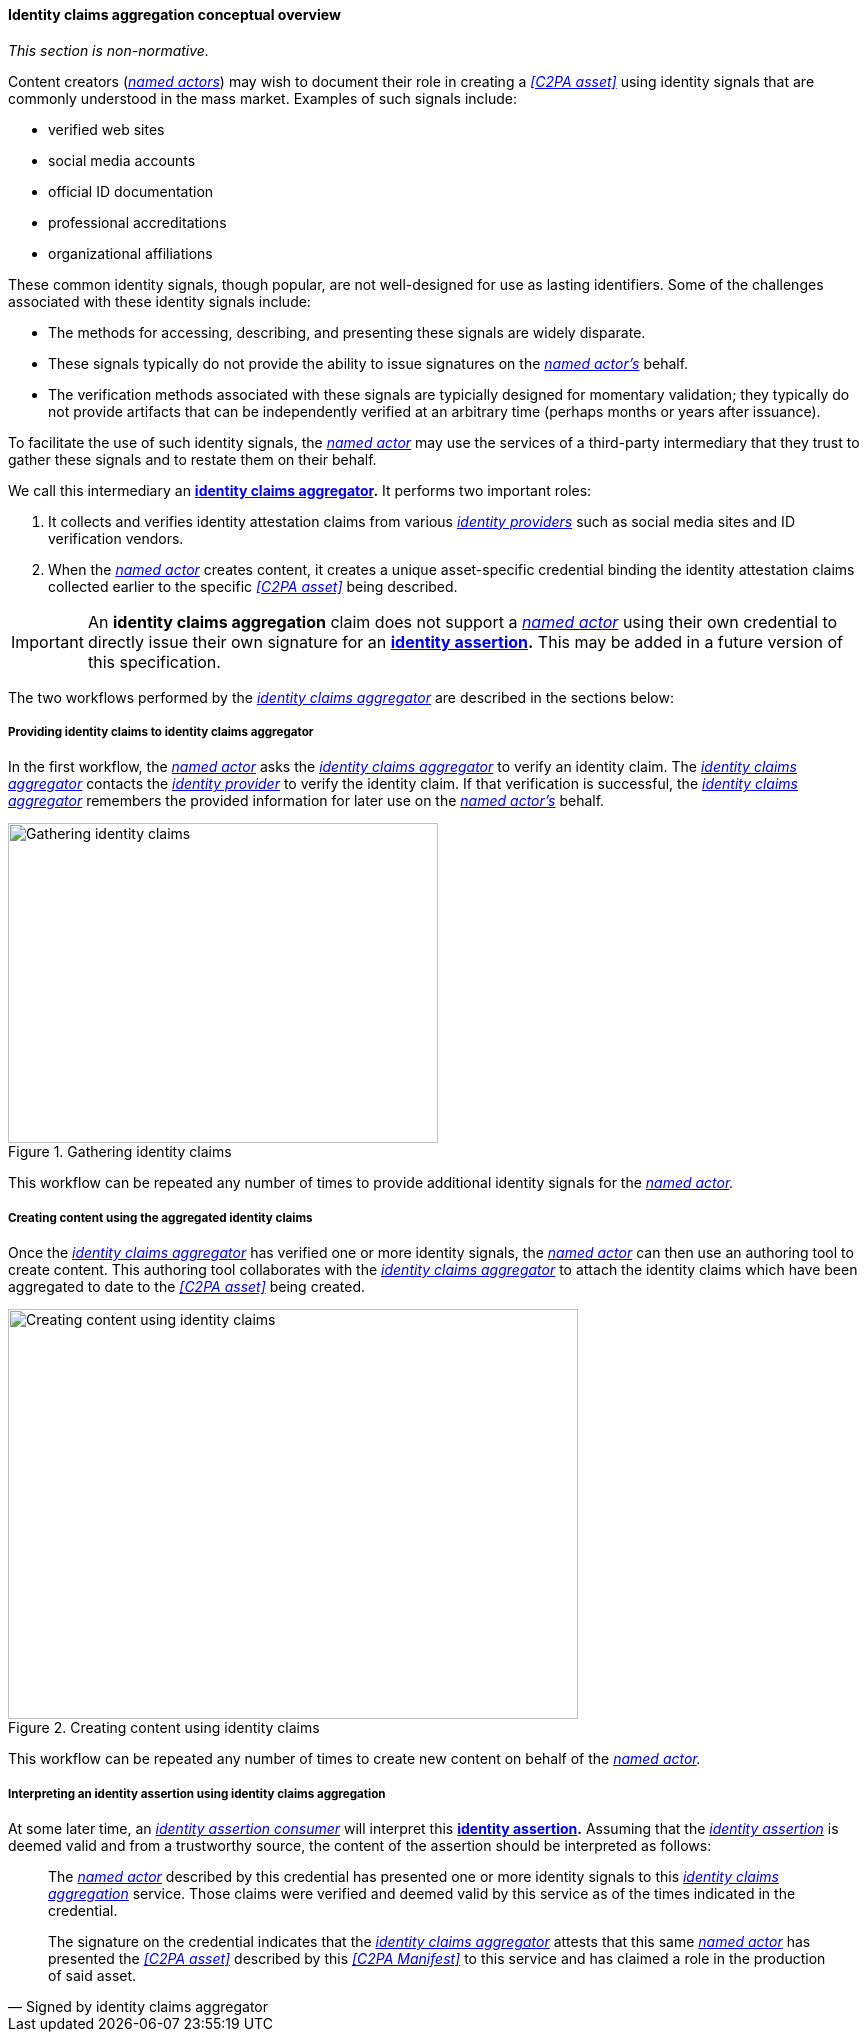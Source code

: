 ==== Identity claims aggregation conceptual overview

_This section is non-normative._

Content creators (_<<_named_actor,named actors>>_) may wish to document their role in creating a _<<C2PA asset>>_ using identity signals that are commonly understood in the mass market. Examples of such signals include:

* verified web sites
* social media accounts
* official ID documentation
* professional accreditations
* organizational affiliations

These common identity signals, though popular, are not well-designed for use as lasting identifiers. Some of the challenges associated with these identity signals include:

* The methods for accessing, describing, and presenting these signals are widely disparate.
* These signals typically do not provide the ability to issue signatures on the _<<_named_actor,named actor’s>>_ behalf.
* The verification methods associated with these signals are typicially designed for momentary validation; they typically do not provide artifacts that can be independently verified at an arbitrary time (perhaps months or years after issuance).

To facilitate the use of such identity signals, the _<<_named_actor,named actor>>_ may use the services of a third-party intermediary that they trust to gather these signals and to restate them on their behalf.

We call this intermediary an *<<_identity_claims_aggregator,identity claims aggregator>>.* It performs two important roles:

1. It collects and verifies identity attestation claims from various _<<_identity_provider,identity providers>>_ such as social media sites and ID verification vendors.
2. When the _<<_named_actor,named actor>>_ creates content, it creates a unique asset-specific credential binding the identity attestation claims collected earlier to the specific _<<C2PA asset>>_ being described.

IMPORTANT: An *identity claims aggregation* claim does not support a _<<_named_actor,named actor>>_ using their own credential to directly issue their own signature for an *<<_identity assertion,identity assertion>>.* This may be added in a future version of this specification.

The two workflows performed by the _<<_identity_claims_aggregator,identity claims aggregator>>_ are described in the sections below:

===== Providing identity claims to identity claims aggregator

In the first workflow, the _<<_named_actor,named actor>>_ asks the _<<_identity_claims_aggregator,identity claims aggregator>>_ to verify an identity claim. The _<<_identity_claims_aggregator,identity claims aggregator>>_ contacts the _<<_identity_provider,identity provider>>_ to verify the identity claim. If that verification is successful, the _<<_identity_claims_aggregator,identity claims aggregator>>_ remembers the provided information for later use on the _<<_named_actor,named actor’s>>_ behalf.

[#ica-workflow-gathering-claims]
****
.Gathering identity claims
image::identity-claims-aggregation/verifying-identity-attestations.drawio.svg[Gathering identity claims,width=430,height=320,align="center"]
****

This workflow can be repeated any number of times to provide additional identity signals for the _<<_named_actor,named actor>>._

===== Creating content using the aggregated identity claims

Once the _<<_identity_claims_aggregator,identity claims aggregator>>_ has verified one or more identity signals, the _<<_named_actor,named actor>>_ can then use an authoring tool to create content. This authoring tool collaborates with the _<<_identity_claims_aggregator,identity claims aggregator>>_ to attach the identity claims which have been aggregated to date to the _<<C2PA asset>>_ being created.

[#ica-workflow-creating content]
****
.Creating content using identity claims
image::identity-claims-aggregation/creating-content.drawio.svg[Creating content using identity claims,width=570,height=410,align="center"]

****

This workflow can be repeated any number of times to create new content on behalf of the _<<_named_actor,named actor>>._

===== Interpreting an identity assertion using identity claims aggregation

At some later time, an _<<_identity_assertion_consumer,identity assertion consumer>>_ will interpret this *<<_identity assertion,identity assertion>>.* Assuming that the _<<_identity_assertion,identity assertion>>_ is deemed valid and from a trustworthy source, the content of the assertion should be interpreted as follows:

[quote,Signed by identity claims aggregator]
____
The _<<_named_actor,named actor>>_ described by this credential has presented one or more identity signals to this _<<_identity_claims_aggregation,identity claims aggregation>>_ service. Those claims were verified and deemed valid by this service as of the times indicated in the credential.

The signature on the credential indicates that the _<<_identity_claims_aggregator,identity claims aggregator>>_ attests that this same _<<_named_actor,named actor>>_ has presented the _<<C2PA asset>>_ described by this _<<C2PA Manifest>>_ to this service and has claimed a role in the production of said asset.
____
